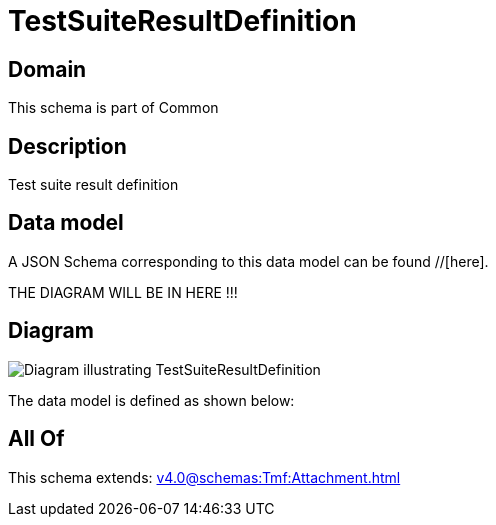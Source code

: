 = TestSuiteResultDefinition

[#domain]
== Domain

This schema is part of Common

[#description]
== Description
Test suite result definition


[#data_model]
== Data model

A JSON Schema corresponding to this data model can be found //[here].

THE DIAGRAM WILL BE IN HERE !!!

[#diagram]
== Diagram
image::Resource_TestSuiteResultDefinition.png[Diagram illustrating TestSuiteResultDefinition]


The data model is defined as shown below:


[#all_of]
== All Of

This schema extends: xref:v4.0@schemas:Tmf:Attachment.adoc[]

